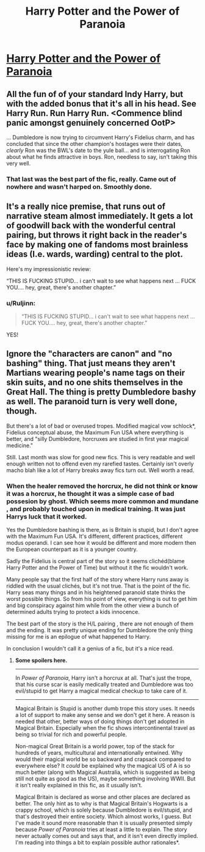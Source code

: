 #+TITLE: Harry Potter and the Power of Paranoia

* [[https://www.fanfiction.net/s/8257400/1/Harry-Potter-and-the-Power-of-Paranoia][Harry Potter and the Power of Paranoia]]
:PROPERTIES:
:Author: Ruljinn
:Score: 14
:DateUnix: 1430669558.0
:DateShort: 2015-May-03
:FlairText: Suggestion
:END:

** All the fun of of your standard Indy Harry, but with the added bonus that it's all in his head. See Harry Run. Run Harry Run. <Commence blind panic amongst genuinely concerned OotP>

... Dumbledore is now trying to circumvent Harry's Fidelius charm, and has concluded that since the other champion's hostages were their dates, /clearly/ Ron was the BWL's date to the yule ball... and is interrogating Ron about what he finds attractive in boys. Ron, needless to say, isn't taking this very well.
:PROPERTIES:
:Author: Ruljinn
:Score: 6
:DateUnix: 1430669607.0
:DateShort: 2015-May-03
:END:

*** That last was the best part of the fic, really. Came out of nowhere and wasn't harped on. Smoothly done.
:PROPERTIES:
:Author: TimeLoopedPowerGamer
:Score: 2
:DateUnix: 1430724751.0
:DateShort: 2015-May-04
:END:


** It's a really nice premise, that runs out of narrative steam almost immediately. It gets a lot of goodwill back with the wonderful central pairing, but throws it right back in the reader's face by making one of fandoms most brainless ideas (I.e. wards, warding) central to the plot.

Here's my impressionistic review:

“THIS IS FUCKING STUPID... i can't wait to see what happens next ... FUCK YOU.... hey, great, there's another chapter.”
:PROPERTIES:
:Author: PKSTEAD
:Score: 4
:DateUnix: 1430684954.0
:DateShort: 2015-May-04
:END:

*** u/Ruljinn:
#+begin_quote
  “THIS IS FUCKING STUPID... i can't wait to see what happens next ... FUCK YOU.... hey, great, there's another chapter.”
#+end_quote

YES!
:PROPERTIES:
:Author: Ruljinn
:Score: 3
:DateUnix: 1430685325.0
:DateShort: 2015-May-04
:END:


** Ignore the "characters are canon" and "no bashing" thing. That just means they aren't Martians wearing people's name tags on their skin suits, and no one shits themselves in the Great Hall. The thing is pretty Dumbledore bashy as well. The paranoid turn is very well done, though.

But there's a lot of bad or overused tropes. Modified magical vow schlock*, Fidelius conceptual abuse, the Maximum Fun USA where everything is better, and "silly Dumbledore, horcruxes are studied in first year magical medicine."

Still. Last month was slow for good new fics. This is very readable and well enough written not to offend even my rarefied tastes. Certainly isn't overly macho blah like a lot of Harry breaks away fics turn out. Well worth a read.
:PROPERTIES:
:Author: TimeLoopedPowerGamer
:Score: 2
:DateUnix: 1430724648.0
:DateShort: 2015-May-04
:END:

*** When the healer removed the horcrux, he did not think or know it was a horcrux, he thought it was a simple case of bad possesion by ghost. Which seems more common and mundane , and probably touched upon in medical training. It was just Harrys luck that it worked.

Yes the Dumbledore bashing is there, as is Britain is stupid, but I don't agree with the Maximum Fun USA. It's different, different practices, different modus operandi. I can see how it would be different and more modern then the European counterpart as it is a younger country.

Sadly the Fidelius is central part of the story so it seems clichéd(blame Harry Potter and the Power of Time) but without it the fic wouldn't work.

Many people say that the first half of the story where Harry runs away is riddled with the usual clichés, but it's not true. That is the point of the fic. Harry seas many things and in his heightened paranoid state thinks the worst possible things. So from his point of view, everything is out to get him and big conspiracy against him while from the other view a bunch of determined adults trying to protect a kids innocence.

The best part of the story is the H/L pairing , there are not enough of them and the ending. It was pretty unique ending for Dumbledore the only thing missing for me is an epilogue of what happened to Harry.

In conclusion I wouldn't call it a genius of a fic, but it's a nice read.
:PROPERTIES:
:Author: kecskepasztor
:Score: 3
:DateUnix: 1430739982.0
:DateShort: 2015-May-04
:END:

**** *Some spoilers here.*

--------------

In /Power of Paranoia/, Harry isn't a horcrux at all. That's just the trope, that his curse scar is easily medically treated and Dumbledore was too evil/stupid to get Harry a magical medical checkup to take care of it.

--------------

Magical Britain is Stupid is another dumb trope this story uses. It needs a lot of support to make any sense and we don't get it here. A reason is needed that other, better ways of doing things don't get adopted in Magical Britain. Especially when the fic shows intercontinental travel as being so trivial for rich and powerful people.

Non-magical Great Britain is a world power, top of the stack for hundreds of years, multicultural and internationally entwined. Why would their magical world be so backward and crapsack compared to everywhere else? It /could/ be explained why the magical US of A is so much better (along with Magical Australia, which is suggested as being still not quite as good as the US), maybe something involving WWII. But it isn't really explained in this fic, as it usually isn't.

Magical Britain is declared as worse and other places are declared as better. The only hint as to why is that Magical Britain's Hogwarts is a crappy school, which is solely because Dumbledore is evil/stupid, and that's destroyed their entire society. Which almost works, I guess. But I've made it sound more reasonable than it is usually presented simply because /Power of Paranoia/ tries at least a little to explain. The story never actually comes out and says that, and it isn't even directly implied. I'm reading into things a bit to explain possible author rationales*.
:PROPERTIES:
:Author: TimeLoopedPowerGamer
:Score: 1
:DateUnix: 1430780179.0
:DateShort: 2015-May-05
:END:
